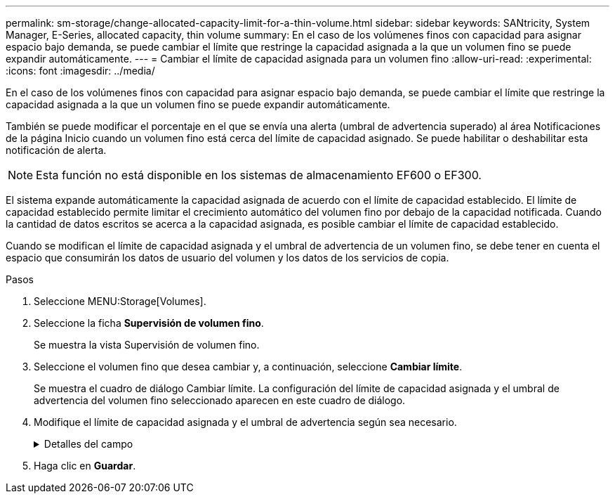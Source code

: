 ---
permalink: sm-storage/change-allocated-capacity-limit-for-a-thin-volume.html 
sidebar: sidebar 
keywords: SANtricity, System Manager, E-Series, allocated capacity, thin volume 
summary: En el caso de los volúmenes finos con capacidad para asignar espacio bajo demanda, se puede cambiar el límite que restringe la capacidad asignada a la que un volumen fino se puede expandir automáticamente. 
---
= Cambiar el límite de capacidad asignada para un volumen fino
:allow-uri-read: 
:experimental: 
:icons: font
:imagesdir: ../media/


[role="lead"]
En el caso de los volúmenes finos con capacidad para asignar espacio bajo demanda, se puede cambiar el límite que restringe la capacidad asignada a la que un volumen fino se puede expandir automáticamente.

También se puede modificar el porcentaje en el que se envía una alerta (umbral de advertencia superado) al área Notificaciones de la página Inicio cuando un volumen fino está cerca del límite de capacidad asignado. Se puede habilitar o deshabilitar esta notificación de alerta.

[NOTE]
====
Esta función no está disponible en los sistemas de almacenamiento EF600 o EF300.

====
El sistema expande automáticamente la capacidad asignada de acuerdo con el límite de capacidad establecido. El límite de capacidad establecido permite limitar el crecimiento automático del volumen fino por debajo de la capacidad notificada. Cuando la cantidad de datos escritos se acerca a la capacidad asignada, es posible cambiar el límite de capacidad establecido.

Cuando se modifican el límite de capacidad asignada y el umbral de advertencia de un volumen fino, se debe tener en cuenta el espacio que consumirán los datos de usuario del volumen y los datos de los servicios de copia.

.Pasos
. Seleccione MENU:Storage[Volumes].
. Seleccione la ficha *Supervisión de volumen fino*.
+
Se muestra la vista Supervisión de volumen fino.

. Seleccione el volumen fino que desea cambiar y, a continuación, seleccione *Cambiar límite*.
+
Se muestra el cuadro de diálogo Cambiar límite. La configuración del límite de capacidad asignada y el umbral de advertencia del volumen fino seleccionado aparecen en este cuadro de diálogo.

. Modifique el límite de capacidad asignada y el umbral de advertencia según sea necesario.
+
.Detalles del campo
[%collapsible]
====
[cols="25h,~"]
|===
| Ajuste | Descripción 


 a| 
Cambiar límite de capacidad asignada a...
 a| 
El umbral en el que no es posible completar la operación de escritura y no se permite que el volumen fino consuma recursos adicionales. Este umbral es un porcentaje de la capacidad notificada del volumen.



 a| 
Enviarme una alerta cuando...
(umbral de advertencia)
 a| 
Marque la casilla de comprobación si desea que el sistema genere una alerta cuando haya un volumen fino cerca del límite de capacidad asignada. La alerta se envía al área Notificaciones de la página Inicio. Este umbral es un porcentaje de la capacidad notificada del volumen.

Si desea deshabilitar la notificación de alerta de umbral de advertencia, desmarque la casilla de comprobación.

|===
====
. Haga clic en *Guardar*.

